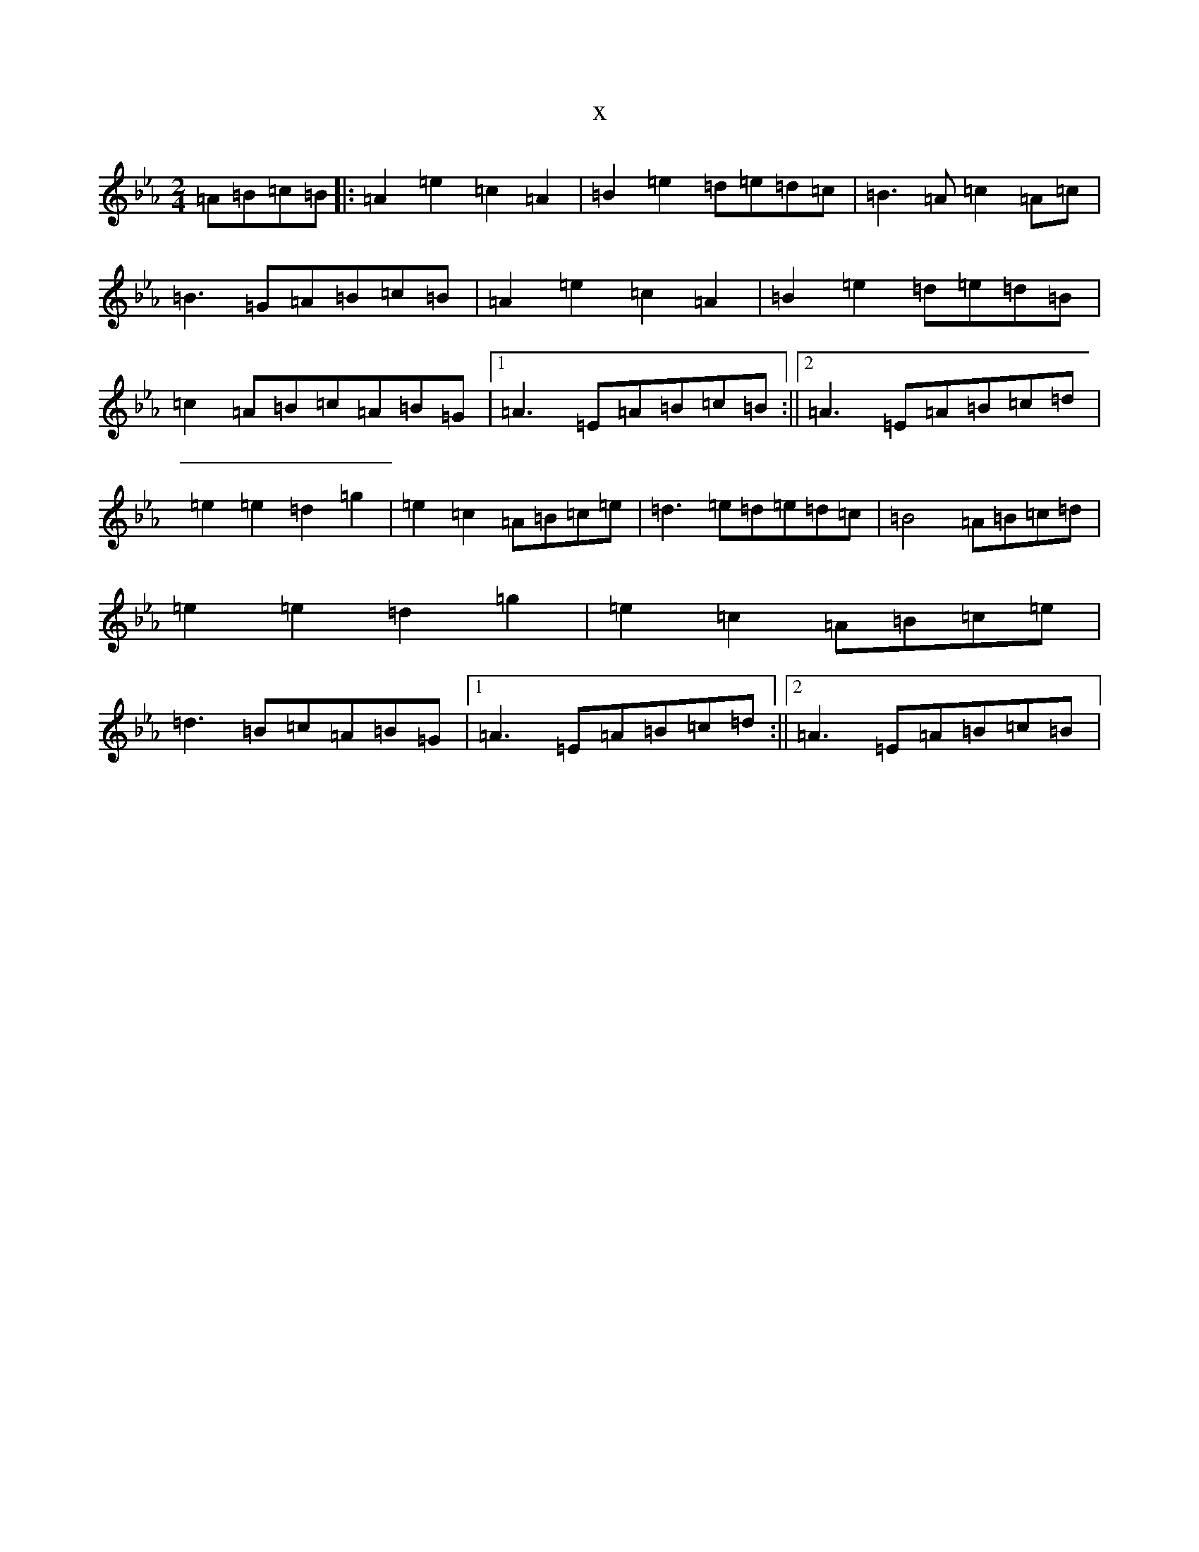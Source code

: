X:975
T:x
L:1/8
M:2/4
K: C minor
=A=B=c=B|:=A2=e2=c2=A2|=B2=e2=d=e=d=c|=B3=A=c2=A=c|=B3=G=A=B=c=B|=A2=e2=c2=A2|=B2=e2=d=e=d=B|=c2=A=B=c=A=B=G|1=A3=E=A=B=c=B:||2=A3=E=A=B=c=d|=e2=e2=d2=g2|=e2=c2=A=B=c=e|=d3=e=d=e=d=c|=B4=A=B=c=d|=e2=e2=d2=g2|=e2=c2=A=B=c=e|=d3=B=c=A=B=G|1=A3=E=A=B=c=d:||2=A3=E=A=B=c=B|